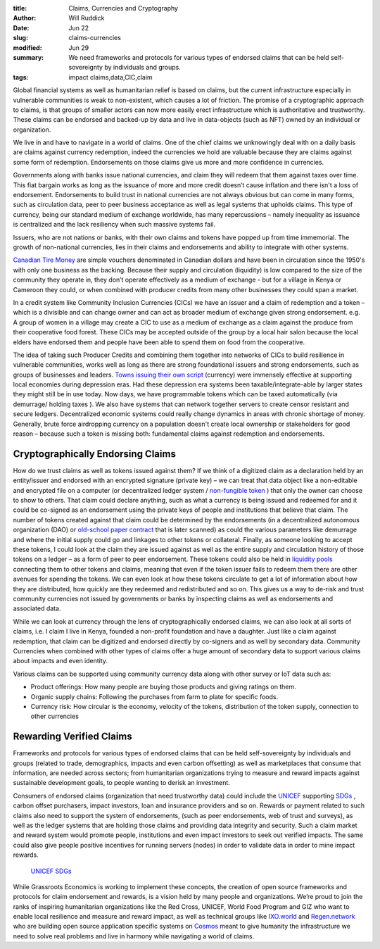 :title: Claims, Currencies and Cryptography
:author: Will Ruddick
:date: Jun 22
:slug: claims-currencies
:modified:  Jun 29
:summary: We need frameworks and protocols for various types of endorsed claims that can be held self-sovereignty by individuals and groups.
:tags: impact claims,data,CIC,claim



Global financial systems as well as humanitarian relief is based on claims, but the current infrastructure especially in vulnerable communities is weak to non-existent, which causes a lot of friction. The promise of a cryptographic approach to claims, is that groups of smaller actors can now more easily erect infrastructure which is authoritative and trustworthy. These claims can be endorsed and backed-up by data and live in data-objects (such as NFT) owned by an individual or organization.



We live in and have to navigate in a world of claims. One of the chief claims we unknowingly deal with on a daily basis are claims against currency redemption, indeed the currencies we hold are valuable because they are  claims against some form of redemption. Endorsements on those claims give us more and more confidence in currencies.



Governments along with banks issue national currencies, and claim they will redeem that them against taxes over time. This fiat bargain works as long as the issuance of more and more credit doesn’t cause inflation and there isn't a loss of endorsement.  Endorsements to build trust in national currencies are not always obvious but can come in many forms, such as circulation data, peer to peer business acceptance as well as legal systems that upholds claims. This type of currency, being our standard medium of exchange worldwide, has many repercussions – namely inequality as issuance is centralized and the lack resiliency when such massive systems fail.



Issuers, who are not nations or banks, with their own claims and tokens have popped up from time immemorial. The growth of non-national currencies, lies in their claims and endorsements and ability to integrate with other systems. 



`Canadian Tire Money <https://en.wikipedia.org/wiki/Canadian_Tire_money>`_ are simple vouchers denominated in Canadian dollars and have been in circulation since the 1950's with only one business as the backing. Because their supply and circulation (liquidity) is low compared to the size of the community they operate in, they don’t operate effectively as a medium of exchange - but for a village in Kenya or Cameroon they could, or when combined with producer credits from many other businesses they could span a market.



.. image:: images/blog/claims-currencies1.webp



In a credit system like Community Inclusion Currencies (CICs) we have an issuer and a claim of redemption and a token – which is a  divisible and can change owner and can act as broader medium of exchange given strong endorsement. e.g. A group of women in a village may create a CIC to use as a medium of exchange as a claim against the produce from their cooperative food forest. These CICs may be accepted outside of the group by a local hair salon because the local elders have endorsed them and people have been able to spend them on food from the cooperative.



The idea of taking such Producer Credits and combining them together into networks of CICs to build resilience in vulnerable communities, works well as long as there are strong foundational issuers and strong endorsements, such as groups of businesses and leaders. `Towns issuing their own script <https://en.wikipedia.org/wiki/W%C3%B6rgl>`_ (currency) were immensely effective at supporting local economies during depression eras. Had these depression era systems been taxable/integrate-able by larger states they might still be in use today. Now days, we have programmable tokens which can be taxed automatically (via demurrage/ holding taxes ). We also have systems that can network together servers to create censor resistant and secure ledgers. Decentralized economic systems could really change dynamics in areas with chronic shortage of money. Generally, brute force airdropping currency on a population doesn't create local ownership or stakeholders for good reason – because such a token is missing both: fundamental claims against redemption and endorsements.



Cryptographically Endorsing Claims
**************************************



How do we trust claims as well as tokens issued against them? If we think of a digitized claim as a declaration held by an entity/issuer and endorsed with an encrypted signature (private key) – we can treat that data object like a non-editable and encrypted file on a computer (or decentralized ledger system / `non-fungible token <https://gitlab.com/grassrootseconomics/cic-docs/-/blob/master/spec/020_redeemable_certifcate.md>`_	) that only the owner can choose to show to others. That claim could declare anything, such as what a currency is being issued and redeemed for and it could be co-signed as an endorsement using the private keys of people and institutions that believe that claim. The number of tokens created against that claim could be determined by the endorsements (in a decentralized autonomous organization (DAO) or `old-school paper contract <https://gitlab.com/grassrootseconomics/cic-docs/-/blob/master/Sarafu_Network_Member_App_-_Draft__en_.pdf>`_	 that is later scanned) as could the various parameters like demurrage and where the initial supply could go and linkages to other tokens or collateral. Finally, as someone looking to accept these tokens, I could look at the claim they are issued against as well as the entire supply and circulation history of those tokens on a ledger – as a form of peer to peer endorsement. These tokens could also be held in `liquidity pools <https://www.grassrootseconomics.org/post/static-vs-bonded-liquidity-pools-for-cics>`_	 connecting them to other tokens and claims, meaning that even if the token issuer fails to redeem them there are other avenues for spending the tokens. We can even look at how these tokens circulate to get a lot of information about how they are distributed, how quickly are they redeemed and redistributed and so on. This gives us a way to de-risk and trust community currencies not issued by governments or banks by inspecting claims as well as endorsements and associated data.



While we can look at currency through the lens of cryptographically endorsed claims, we can also look at all sorts of claims, i.e. I claim I live in Kenya, founded a non-profit foundation and have a daughter. Just like a claim against redemption, that claim can be digitized and endorsed directly by co-signers and as well by secondary data. Community Currencies when combined with other types of claims offer a huge amount of secondary data to support various claims about impacts and even identity. 



Various claims can be supported using community currency data along with other survey or IoT data such as:

* Product offerings: How many people are buying those products and giving ratings on them.
* Organic supply chains: Following the purchases from farm to plate for specific foods.
* Currency risk: How circular is the economy, velocity of the tokens, distribution of the token supply, connection to other currencies


Rewarding Verified Claims
********************************



.. image:: images/blog/claims-currencies124.webp



Frameworks and protocols for various types of endorsed claims that can be held self-sovereignty by individuals and groups (related to trade, demographics, impacts and even carbon offsetting) as well as marketplaces that consume that information, are needed across sectors; from humanitarian organizations trying to measure and reward impacts against sustainable development goals, to people wanting to derisk an investment.



Consumers of endorsed claims (organization that need trustworthy data) could include the `UNICEF <https://www.unicefinnovationfund.org/portfolio?theme=blockchain>`_ supporting `SDGs <https://www.grassrootseconomics.org/post/cic-indices-for-sdgs>`_	, carbon offset purchasers, impact investors, loan and insurance providers and so on. Rewards or payment related to such claims also need to support the system of endorsements, (such as peer endorsements, web of trust and surveys), as well as the ledger systems that are holding those claims and providing data integrity and security. Such a claim market and reward system would promote people, institutions and even impact investors to seek out verified impacts. The same could also give people positive incentives for running servers (nodes) in order to validate data in order to mine impact rewards.

	`UNICEF <https://www.unicefinnovationfund.org/portfolio?theme=blockchain>`_		`SDGs <https://www.grassrootseconomics.org/post/cic-indices-for-sdgs>`_	

While Grassroots Economics is working to implement these concepts, the creation of open source frameworks and protocols for claim endorsement and rewards, is a vision held by many people and organizations. We’re proud to join the ranks of inspiring humanitarian organizations like the Red Cross, UNICEF, World Food Program and GIZ who want to enable local resilience and measure and reward impact, as well as technical groups like `IXO.world <https://www.ixo.world/>`_ and `Regen.network <https://www.regen.network/>`_ who are building open source application specific systems on `Cosmos <https://cosmos.network/>`_ meant to give humanity the infrastructure we need to solve real problems and live in harmony while navigating a world of claims.


